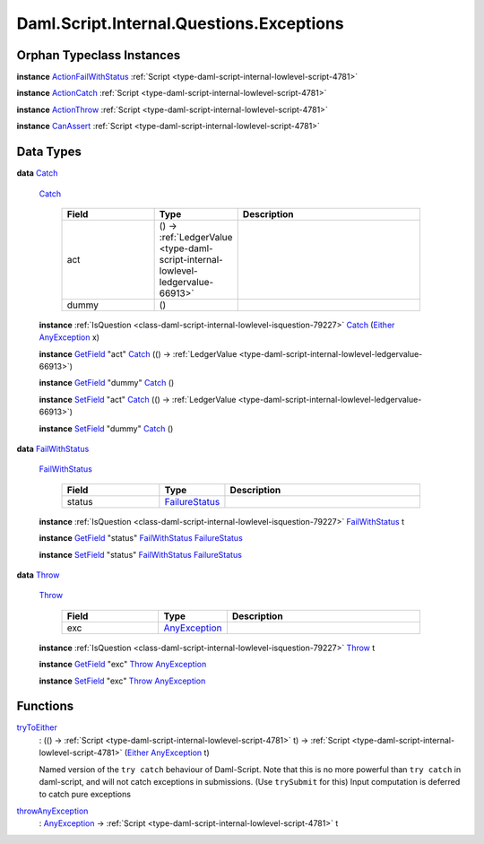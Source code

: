 .. Copyright (c) 2025 Digital Asset (Switzerland) GmbH and/or its affiliates. All rights reserved.
.. SPDX-License-Identifier: Apache-2.0

.. _module-daml-script-internal-questions-exceptions-16263:

Daml.Script.Internal.Questions.Exceptions
=========================================

Orphan Typeclass Instances
--------------------------

**instance** `ActionFailWithStatus <https://docs.daml.com/daml/stdlib/DA-Fail.html#class-da-internal-fail-actionfailwithstatus-58664>`_ :ref:`Script <type-daml-script-internal-lowlevel-script-4781>`

**instance** `ActionCatch <https://docs.daml.com/daml/stdlib/DA-Exception.html#class-da-internal-exception-actioncatch-69238>`_ :ref:`Script <type-daml-script-internal-lowlevel-script-4781>`

**instance** `ActionThrow <https://docs.daml.com/daml/stdlib/DA-Exception.html#class-da-internal-exception-actionthrow-37623>`_ :ref:`Script <type-daml-script-internal-lowlevel-script-4781>`

**instance** `CanAssert <https://docs.daml.com/daml/stdlib/Prelude.html#class-da-internal-assert-canassert-67323>`_ :ref:`Script <type-daml-script-internal-lowlevel-script-4781>`

Data Types
----------

.. _type-daml-script-internal-questions-exceptions-catch-84605:

**data** `Catch <type-daml-script-internal-questions-exceptions-catch-84605_>`_

  .. _constr-daml-script-internal-questions-exceptions-catch-98214:

  `Catch <constr-daml-script-internal-questions-exceptions-catch-98214_>`_

    .. list-table::
       :widths: 15 10 30
       :header-rows: 1

       * - Field
         - Type
         - Description
       * - act
         - () \-\> :ref:`LedgerValue <type-daml-script-internal-lowlevel-ledgervalue-66913>`
         -
       * - dummy
         - ()
         -

  **instance** :ref:`IsQuestion <class-daml-script-internal-lowlevel-isquestion-79227>` `Catch <type-daml-script-internal-questions-exceptions-catch-84605_>`_ (`Either <https://docs.daml.com/daml/stdlib/Prelude.html#type-da-types-either-56020>`_ `AnyException <https://docs.daml.com/daml/stdlib/Prelude.html#type-da-internal-lf-anyexception-7004>`_ x)

  **instance** `GetField <https://docs.daml.com/daml/stdlib/DA-Record.html#class-da-internal-record-getfield-53979>`_ \"act\" `Catch <type-daml-script-internal-questions-exceptions-catch-84605_>`_ (() \-\> :ref:`LedgerValue <type-daml-script-internal-lowlevel-ledgervalue-66913>`)

  **instance** `GetField <https://docs.daml.com/daml/stdlib/DA-Record.html#class-da-internal-record-getfield-53979>`_ \"dummy\" `Catch <type-daml-script-internal-questions-exceptions-catch-84605_>`_ ()

  **instance** `SetField <https://docs.daml.com/daml/stdlib/DA-Record.html#class-da-internal-record-setfield-4311>`_ \"act\" `Catch <type-daml-script-internal-questions-exceptions-catch-84605_>`_ (() \-\> :ref:`LedgerValue <type-daml-script-internal-lowlevel-ledgervalue-66913>`)

  **instance** `SetField <https://docs.daml.com/daml/stdlib/DA-Record.html#class-da-internal-record-setfield-4311>`_ \"dummy\" `Catch <type-daml-script-internal-questions-exceptions-catch-84605_>`_ ()

.. _type-daml-script-internal-questions-exceptions-failwithstatus-68689:

**data** `FailWithStatus <type-daml-script-internal-questions-exceptions-failwithstatus-68689_>`_

  .. _constr-daml-script-internal-questions-exceptions-failwithstatus-27672:

  `FailWithStatus <constr-daml-script-internal-questions-exceptions-failwithstatus-27672_>`_

    .. list-table::
       :widths: 15 10 30
       :header-rows: 1

       * - Field
         - Type
         - Description
       * - status
         - `FailureStatus <https://docs.daml.com/daml/stdlib/DA-Fail.html#type-da-internal-fail-types-failurestatus-69615>`_
         -

  **instance** :ref:`IsQuestion <class-daml-script-internal-lowlevel-isquestion-79227>` `FailWithStatus <type-daml-script-internal-questions-exceptions-failwithstatus-68689_>`_ t

  **instance** `GetField <https://docs.daml.com/daml/stdlib/DA-Record.html#class-da-internal-record-getfield-53979>`_ \"status\" `FailWithStatus <type-daml-script-internal-questions-exceptions-failwithstatus-68689_>`_ `FailureStatus <https://docs.daml.com/daml/stdlib/DA-Fail.html#type-da-internal-fail-types-failurestatus-69615>`_

  **instance** `SetField <https://docs.daml.com/daml/stdlib/DA-Record.html#class-da-internal-record-setfield-4311>`_ \"status\" `FailWithStatus <type-daml-script-internal-questions-exceptions-failwithstatus-68689_>`_ `FailureStatus <https://docs.daml.com/daml/stdlib/DA-Fail.html#type-da-internal-fail-types-failurestatus-69615>`_

.. _type-daml-script-internal-questions-exceptions-throw-53740:

**data** `Throw <type-daml-script-internal-questions-exceptions-throw-53740_>`_

  .. _constr-daml-script-internal-questions-exceptions-throw-78439:

  `Throw <constr-daml-script-internal-questions-exceptions-throw-78439_>`_

    .. list-table::
       :widths: 15 10 30
       :header-rows: 1

       * - Field
         - Type
         - Description
       * - exc
         - `AnyException <https://docs.daml.com/daml/stdlib/Prelude.html#type-da-internal-lf-anyexception-7004>`_
         -

  **instance** :ref:`IsQuestion <class-daml-script-internal-lowlevel-isquestion-79227>` `Throw <type-daml-script-internal-questions-exceptions-throw-53740_>`_ t

  **instance** `GetField <https://docs.daml.com/daml/stdlib/DA-Record.html#class-da-internal-record-getfield-53979>`_ \"exc\" `Throw <type-daml-script-internal-questions-exceptions-throw-53740_>`_ `AnyException <https://docs.daml.com/daml/stdlib/Prelude.html#type-da-internal-lf-anyexception-7004>`_

  **instance** `SetField <https://docs.daml.com/daml/stdlib/DA-Record.html#class-da-internal-record-setfield-4311>`_ \"exc\" `Throw <type-daml-script-internal-questions-exceptions-throw-53740_>`_ `AnyException <https://docs.daml.com/daml/stdlib/Prelude.html#type-da-internal-lf-anyexception-7004>`_

Functions
---------

.. _function-daml-script-internal-questions-exceptions-trytoeither-58773:

`tryToEither <function-daml-script-internal-questions-exceptions-trytoeither-58773_>`_
  \: (() \-\> :ref:`Script <type-daml-script-internal-lowlevel-script-4781>` t) \-\> :ref:`Script <type-daml-script-internal-lowlevel-script-4781>` (`Either <https://docs.daml.com/daml/stdlib/Prelude.html#type-da-types-either-56020>`_ `AnyException <https://docs.daml.com/daml/stdlib/Prelude.html#type-da-internal-lf-anyexception-7004>`_ t)

  Named version of the ``try catch`` behaviour of Daml\-Script\.
  Note that this is no more powerful than ``try catch`` in daml\-script, and will not catch exceptions in submissions\.
  (Use ``trySubmit`` for this)
  Input computation is deferred to catch pure exceptions

.. _function-daml-script-internal-questions-exceptions-throwanyexception-70957:

`throwAnyException <function-daml-script-internal-questions-exceptions-throwanyexception-70957_>`_
  \: `AnyException <https://docs.daml.com/daml/stdlib/Prelude.html#type-da-internal-lf-anyexception-7004>`_ \-\> :ref:`Script <type-daml-script-internal-lowlevel-script-4781>` t

